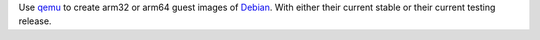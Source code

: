 Use `qemu`_ to create arm32 or arm64 guest images of `Debian`_. With either their
current stable or their current testing release.


.. _qemu: https://www.qemu.org/
.. _Debian: https://www.debian.org/
